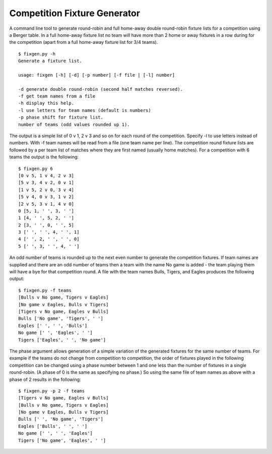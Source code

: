 Competition Fixture Generator
-----------------------------

A command line tool to generate round-robin and full home-away double
round-robin fixture lists for a competition using a Berger table.
In a full home-away fixture list no team will have more than 2 home or away
fixtures in a row during for the competition (apart from a full home-away
fixture list for 3/4 teams).

::

    $ fixgen.py -h
    Generate a fixture list.

    usage: fixgen [-h] [-d] [-p number] [-f file | [-l] number]

    -d generate double round-robin (second half matches reversed).
    -f get team names from a file
    -h display this help.
    -l use letters for team names (default is numbers)
    -p phase shift for fixture list.
    number of teams (odd values rounded up 1).

The output is a simple list of 0 v 1, 2 v 3 and so on for each round of the
competition.
Specify -l to use letters instead of numbers.
With -f team names will be read from a file (one team name per line).
The competition round fixture lists are followed by a per team list of matches
where they are first named (usually home matches).
For a competition with 6 teams the output is the following::

    $ fixgen.py 6      
    [0 v 5, 1 v 4, 2 v 3]
    [5 v 3, 4 v 2, 0 v 1]
    [1 v 5, 2 v 0, 3 v 4]
    [5 v 4, 0 v 3, 1 v 2]
    [2 v 5, 3 v 1, 4 v 0]
    0 [5, 1, ' ', 3, ' ']
    1 [4, ' ', 5, 2, ' ']
    2 [3, ' ', 0, ' ', 5]
    3 [' ', ' ', 4, ' ', 1]
    4 [' ', 2, ' ', ' ', 0]
    5 [' ', 3, ' ', 4, ' ']

An odd number of teams is rounded up to the next even number to generate the
competition fixtures.
If team names are supplied and there are an odd number of teams then a team with
the name No game is added - the team playing them will have a bye for that
competition round.
A file with the team names Bulls, Tigers, and Eagles produces the following
output::

    $ fixgen.py -f teams
    [Bulls v No game, Tigers v Eagles]
    [No game v Eagles, Bulls v Tigers]
    [Tigers v No game, Eagles v Bulls]
    Bulls ['No game', 'Tigers', ' ']
    Eagles [' ', ' ', 'Bulls']
    No game [' ', 'Eagles', ' ']
    Tigers ['Eagles', ' ', 'No game']

The phase argument allows generation of a simple variation of the generated
fixtures for the same number of teams.
For example if the teams do not change from competition to competition, the
order of fixtures played in the following competition can be changed using a
phase number between 1 and one less than the number of fixtures in a single
round-robin.
(A phase of 0 is the same as specifying no phase.)
So using the same file of team names as above with a phase of 2 results in the
following::

    $ fixgen.py -p 2 -f teams
    [Tigers v No game, Eagles v Bulls]
    [Bulls v No game, Tigers v Eagles]
    [No game v Eagles, Bulls v Tigers]
    Bulls [' ', 'No game', 'Tigers']
    Eagles ['Bulls', ' ', ' ']
    No game [' ', ' ', 'Eagles']
    Tigers ['No game', 'Eagles', ' ']

